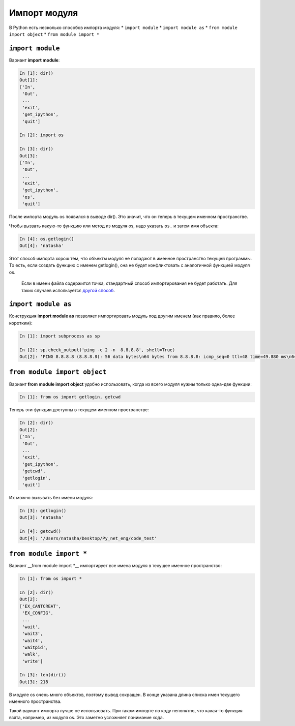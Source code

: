 Импорт модуля
-------------

В Python есть несколько способов импорта модуля: \* ``import module`` \*
``import module as`` \* ``from module import object`` \*
``from module import *``

``import module``
~~~~~~~~~~~~~~~~~

Вариант **import module**:

.. code:: python

    In [1]: dir()
    Out[1]: 
    ['In',
     'Out',
     ...
     'exit',
     'get_ipython',
     'quit']

    In [2]: import os

    In [3]: dir()
    Out[3]: 
    ['In',
     'Out',
     ...
     'exit',
     'get_ipython',
     'os',
     'quit']

После импорта модуль os появился в выводе dir(). Это значит, что он
теперь в текущем именном пространстве.

Чтобы вызвать какую-то функцию или метод из модуля os, надо указать
``os.`` и затем имя объекта:

.. code:: python

    In [4]: os.getlogin()
    Out[4]: 'natasha'

Этот способ импорта хорош тем, что объекты модуля не попадают в именное
пространство текущей программы. То есть, если создать функцию с именем
getlogin(), она не будет конфликтовать с аналогичной функцией модуля os.

    Если в имени файла содержится точка, стандартный способ
    импортирования не будет работать. Для таких случаев используется
    `другой
    способ <http://stackoverflow.com/questions/1828127/how-to-reference-python-package-when-filename-contains-a-period/1828249#1828249>`__.

``import module as``
~~~~~~~~~~~~~~~~~~~~

Конструкция **import module as** позволяет импортировать модуль под
другим именем (как правило, более коротким):

.. code:: python

    In [1]: import subprocess as sp

    In [2]: sp.check_output('ping -c 2 -n  8.8.8.8', shell=True)
    Out[2]: 'PING 8.8.8.8 (8.8.8.8): 56 data bytes\n64 bytes from 8.8.8.8: icmp_seq=0 ttl=48 time=49.880 ms\n64 bytes from 8.8.8.8: icmp_seq=1 ttl=48 time=46.875 ms\n\n--- 8.8.8.8 ping statistics ---\n2 packets transmitted, 2 packets received, 0.0% packet loss\nround-trip min/avg/max/stddev = 46.875/48.377/49.880/1.503 ms\n'

``from module import object``
~~~~~~~~~~~~~~~~~~~~~~~~~~~~~

Вариант **from module import object** удобно использовать, когда из
всего модуля нужны только одна-две функции:

.. code:: python

    In [1]: from os import getlogin, getcwd

Теперь эти функции доступны в текущем именном пространстве:

.. code:: python

    In [2]: dir()
    Out[2]: 
    ['In',
     'Out',
     ...
     'exit',
     'get_ipython',
     'getcwd',
     'getlogin',
     'quit']

Их можно вызывать без имени модуля:

.. code:: python

    In [3]: getlogin()
    Out[3]: 'natasha'

    In [4]: getcwd()
    Out[4]: '/Users/natasha/Desktop/Py_net_eng/code_test'

``from module import *``
~~~~~~~~~~~~~~~~~~~~~~~~

Вариант \_\_from module import \*\_\_ импортирует все имена модуля в
текущее именное пространство:

.. code:: python

    In [1]: from os import *

    In [2]: dir()
    Out[2]: 
    ['EX_CANTCREAT',
     'EX_CONFIG',
     ...
     'wait',
     'wait3',
     'wait4',
     'waitpid',
     'walk',
     'write']

    In [3]: len(dir())
    Out[3]: 218

В модуле os очень много объектов, поэтому вывод сокращен. В конце
указана длина списка имен текущего именного пространства.

Такой вариант импорта лучше не использовать. При таком импорте по коду
непонятно, что какая-то функция взята, например, из модуля os. Это
заметно усложняет понимание кода.
